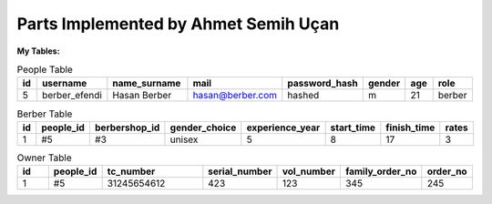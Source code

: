 Parts Implemented by Ahmet Semih Uçan
================================

:My Tables:
.. csv-table:: People Table
   :header: "id", "username", "name_surname", "mail", "password_hash", "gender", "age", "role"
   :widths: 10, 10, 30,10,10,10,10,10

   "5", berber_efendi, "Hasan Berber", "hasan@berber.com", "hashed", "m", "21", "berber"

.. csv-table:: Berber Table
   :header: "id", "people_id", "berbershop_id", "gender_choice", "experience_year", "start_time", "finish_time", "rates"
   :widths: 10, 10, 30,10,10,10,10,10

   "1", #5, "#3", "unisex", "5", "8", "17", "3"

.. csv-table:: Owner Table
   :header: "id", "people_id", "tc_number", "serial_number", "vol_number", "family_order_no", "order_no"
   :widths: 10, 10, 30,10,10,10,10

   "1", #5, "31245654612", "423", "123", "345", "245"
